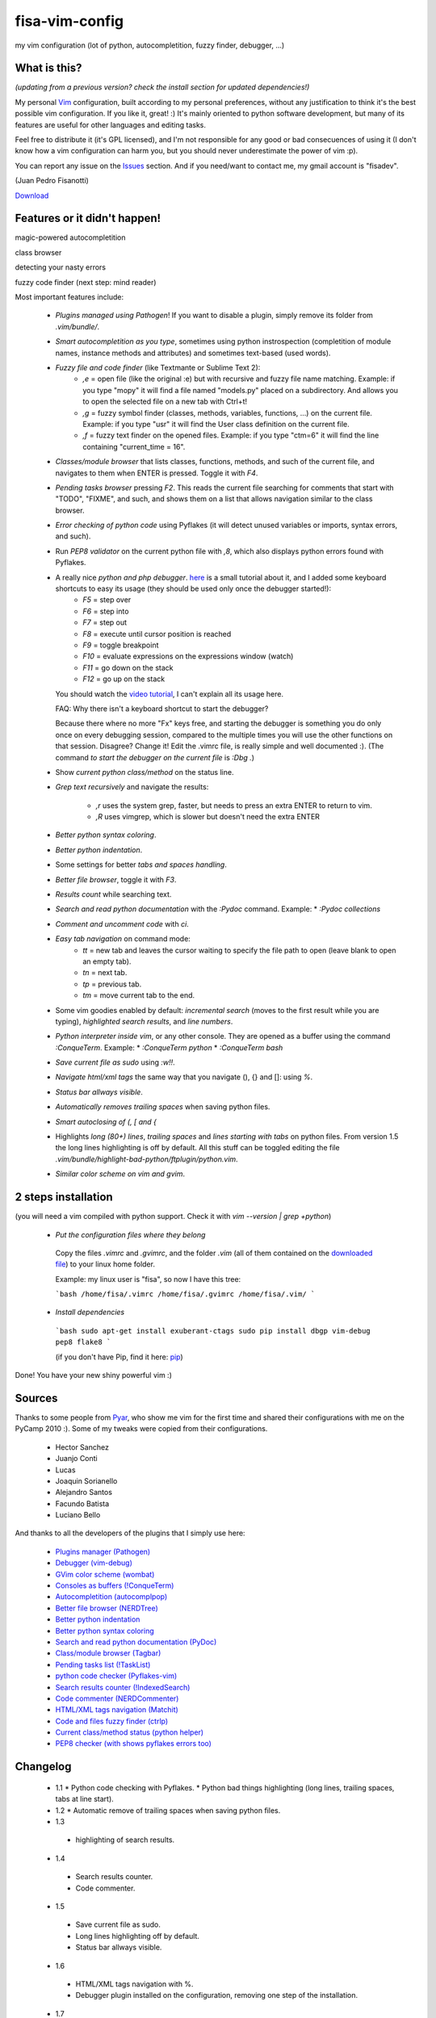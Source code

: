 fisa-vim-config
===============

my vim configuration (lot of python, autocompletition, fuzzy finder, debugger, ...)

What is this?
-------------

*(updating from a previous version? check the install section for updated dependencies!)*

My personal `Vim <http://www.vim.org/>`_ configuration, built according to my personal preferences, without any justification to think it's the best possible vim configuration. If you like it, great! :)
It's mainly oriented to python software development, but many of its features are useful for other languages and editing tasks.

Feel free to distribute it (it's GPL licensed), and I'm not responsible for any good or bad consecuences of using it (I don't know how a vim configuration can harm you, but you should never underestimate the power of vim :p).

You can report any issue on the `Issues <https://github.com/fisadev/fisa-vim-config/issues>`_ section. And if you need/want to contact me, my gmail account is "fisadev".

(Juan Pedro Fisanotti)

`Download <https://github.com/fisadev/fisa-vim-config/tags>`_

Features or it didn't happen!
-----------------------------

magic-powered autocompletition

.. image:: http://i.imgur.com/0WhdV.png

class browser

.. image:: http://i.imgur.com/jRIba.png

detecting your nasty errors

.. image:: http://i.imgur.com/TvLq3.png

fuzzy code finder (next step: mind reader)

.. image:: http://i.imgur.com/SvZ60.png


Most important features include:

 * *Plugins managed using Pathogen*! If you want to disable a plugin, simply remove its folder from `.vim/bundle/`.

 * *Smart autocompletition as you type*, sometimes using python instrospection (completition of module names, instance methods and attributes) and sometimes text-based (used words).

 * *Fuzzy file and code finder* (like Textmante or Sublime Text 2):
    * `,e` = open file (like the original :e) but with recursive and fuzzy file name matching. Example: if you type "mopy" it will find a file named "models.py" placed on a subdirectory. And allows you to open the selected file on a new tab with Ctrl+t!
    * `,g` = fuzzy symbol finder (classes, methods, variables, functions, ...) on the current file. Example: if you type "usr" it will find the User class definition on the current file.
    * `,f` = fuzzy text finder on the opened files. Example: if you type "ctm=6" it will find the line containing "current_time = 16".

 * *Classes/module browser* that lists classes, functions, methods, and such of the current file, and navigates to them when ENTER is pressed. Toggle it with `F4`.

 * *Pending tasks browser* pressing `F2`. This reads the current file searching for comments that start with "TODO", "FIXME", and such, and shows them on a list that allows navigation similar to the class browser.

 * *Error checking of python code* using Pyflakes (it will detect unused variables or imports, syntax errors, and such).

 * Run *PEP8 validator* on the current python file with `,8`, which also displays python errors found with Pyflakes.

 * A really nice *python and php debugger*. `here <http://www.youtube.com/watch?v=kairdgZCD1U&feature=player_embedded>`_ is a small tutorial about it, and I added some keyboard shortcuts to easy its usage (they should be used only once the debugger started!):
    * `F5` = step over
    * `F6` = step into
    * `F7` = step out
    * `F8` = execute until cursor position is reached
    * `F9` = toggle breakpoint
    * `F10` = evaluate expressions on the expressions window (watch)
    * `F11` = go down on the stack
    * `F12` = go up on the stack

   You should watch the `video tutorial <http://www.youtube.com/watch?v=kairdgZCD1U&feature=player_embedded>`_, I can't explain all its usage here.

   FAQ: Why there isn't a keyboard shortcut to start the debugger?

   Because there where no more "Fx" keys free, and starting the debugger is something you do only once on every debugging session, compared to the multiple times you will use the other functions on that session. Disagree? Change it! Edit the .vimrc file, is really simple and well documented :).  (The command *to start the debugger on the current file* is `:Dbg .`)

 * Show *current python class/method* on the status line.

 * *Grep text recursively* and navigate the results:

    * `,r` uses the system grep, faster, but needs to press an extra ENTER to return to vim. 
    * `,R` uses vimgrep, which is slower but doesn't need the extra ENTER

 * *Better python syntax coloring*.

 * *Better python indentation*.

 * Some settings for better *tabs and spaces handling*.

 * *Better file browser*, toggle it with `F3`.

 * *Results count* while searching text.

 * *Search and read python documentation* with the `:Pydoc` command. Example:
   * `:Pydoc collections`

 * *Comment and uncomment code* with `\ci`.

 * *Easy tab navigation* on command mode:
    * `tt` = new tab and leaves the cursor waiting to specify the file path to open (leave blank to open an empty tab).
    * `tn` = next tab.
    * `tp` = previous tab.
    * `tm` = move current tab to the end.

 * Some vim goodies enabled by default: *incremental search* (moves to the first result while you are typing), *highlighted search results*, and *line numbers*.

 * *Python interpreter inside vim*, or any other console. They are opened as a buffer using the command `:ConqueTerm`. Example:
   * `:ConqueTerm python`
   * `:ConqueTerm bash`

 * *Save current file as sudo* using `:w!!`.

 * *Navigate html/xml tags* the same way that you navigate (), {} and []: using `%`.

 * *Status bar allways visible*.

 * *Automatically removes trailing spaces* when saving python files.

 * *Smart autoclosing of (, [ and {*

 * Highlights *long (80+) lines*, *trailing spaces* and *lines starting with tabs* on python files. 
   From version 1.5 the long lines highlighting is off by default. All this stuff can be toggled editing the file `.vim/bundle/highlight-bad-python/ftplugin/python.vim`.

 * *Similar color scheme on vim and gvim*.

2 steps installation
--------------------

(you will need a vim compiled with python support. Check it with `vim --version | grep +python`)

 * *Put the configuration files where they belong*

  Copy the files `.vimrc` and `.gvimrc`, and the folder `.vim` (all of them contained on the `downloaded file <https://github.com/fisadev/fisa-vim-config/tags>`_) to your linux home folder.

  Example: my linux user is "fisa", so now I have this tree:

  ```bash
  /home/fisa/.vimrc
  /home/fisa/.gvimrc
  /home/fisa/.vim/
  ```

 * *Install dependencies*

  ```bash
  sudo apt-get install exuberant-ctags
  sudo pip install dbgp vim-debug pep8 flake8
  ```

  (if you don't have Pip, find it here: `pip <http://pypi.python.org/pypi/pip>`_)

Done! You have your new shiny powerful vim :)

Sources
-------

Thanks to some people from `Pyar <http://python.org.ar>`_, who show me vim for the first time and shared their configurations with me on the PyCamp 2010 :). Some of my tweaks were copied from their configurations.

 * Hector Sanchez
 * Juanjo Conti
 * Lucas
 * Joaquin Sorianello
 * Alejandro Santos
 * Facundo Batista
 * Luciano Bello

And thanks to all the developers of the plugins that I simply use here:

 * `Plugins manager (Pathogen) <https://github.com/tpope/vim-pathogen>`_
 * `Debugger (vim-debug) <http://github.com/jabapyth/vim-debug/>`_
 * `GVim color scheme (wombat) <http://dengmao.wordpress.com/2007/01/22/vim-color-scheme-wombat/>`_
 * `Consoles as buffers (!ConqueTerm) <http://www.vim.org/scripts/script.php?script_id=2771>`_
 * `Autocompletition (autocomplpop) <http://www.vim.org/scripts/script.php?script_id=1879>`_
 * `Better file browser (NERDTree) <http://www.vim.org/scripts/script.php?script_id=1658>`_
 * `Better python indentation <http://www.vim.org/scripts/script.php?script_id=974>`_
 * `Better python syntax coloring <http://www.vim.org/scripts/script.php?script_id=790>`_
 * `Search and read python documentation (PyDoc) <http://www.vim.org/scripts/script.php?script_id=910>`_
 * `Class/module browser (Tagbar) <http://www.vim.org/scripts/script.php?script_id=3465>`_
 * `Pending tasks list (!TaskList) <http://www.vim.org/scripts/script.php?script_id=2607>`_
 * `python code checker (Pyflakes-vim) <http://www.vim.org/scripts/script.php?script_id=2441>`_
 * `Search results counter (!IndexedSearch) <http://www.vim.org/scripts/script.php?script_id=1682>`_
 * `Code commenter (NERDCommenter) <http://www.vim.org/scripts/script.php?script_id=1218>`_
 * `HTML/XML tags navigation (Matchit) <http://www.vim.org/scripts/script.php?script_id=39>`_
 * `Code and files fuzzy finder (ctrlp) <https://github.com/kien/ctrlp.vim>`_
 * `Current class/method status (python helper) <http://www.vim.org/scripts/script.php?script_id=435>`_
 * `PEP8 checker (with shows pyflakes errors too) <https://github.com/nvie/vim-flake8>`_

Changelog
---------

 * 1.1
   * Python code checking with Pyflakes.
   * Python bad things highlighting (long lines, trailing spaces, tabs at line start).
 * 1.2
   * Automatic remove of trailing spaces when saving python files.
 * 1.3
  * highlighting of search results.
 * 1.4
  * Search results counter.
  * Code commenter.
 * 1.5
  * Save current file as sudo.
  * Long lines highlighting off by default.
  * Status bar allways visible.
 * 1.6
  * HTML/XML tags navigation with %.
  * Debugger plugin installed on the configuration, removing one step of the installation.
 * 1.7
  * Fuzzy finder only for files.
 * 2.0
  * Plugins managed using Pathogen!
  * Updated some of the plugins.
  * NERDCommenter changed their keyboard shortcuts to "\ci".
 * 2.1
  * Removed ugly extra column of Taglist.
  * All translated to English! (code, wiki, commits from now on)
  * Fuzzy finder now used for files, symbols and code.
  * Fuzzy finder keyboard shortcuts changed and standarized (now all of them start with ",").
 * 2.2
  * Tagbar replaces Taglist (better looking class browser)
  * Show current class/method on status line (python helper)
  * Find text and navigate results on the current folder recursively with ",r" or ",R"
  * Deleted some unnecesary files
 * 2.3
  * Replaced fuzzyfinder with ctrlp (faster, more options)
  * Pep8 validator (*new python package dependency: pep8*)
  * No more quickfix list overrides problem between pyflakes checker and pep8
 * 2.4
  * Migrated to GitHub!
  * Added README.md
 * 2.5
  * Added autoclosing for (, [ and {
 * 2.6
  * New pep8 checker, which displays pyflakes errors too (*new python package dependency: flake8*)
